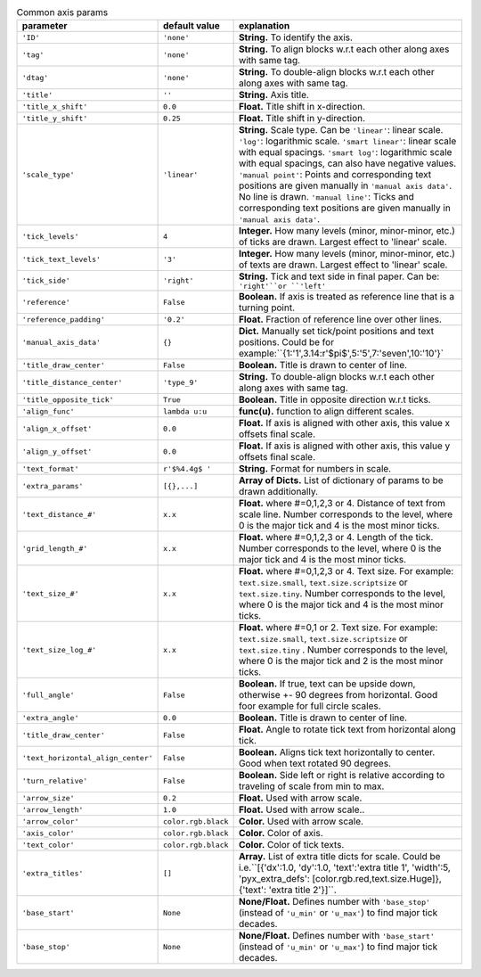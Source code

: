 

.. tabularcolumns:: |p{4cm}|p{4cm}|p{7cm}|
.. csv-table:: Common axis params
    :header: "parameter", "default value", "explanation"
    :widths: 10, 10, 40

    "``'ID'``", "``'none'``", "**String.** To identify the axis."
    "``'tag'``", "``'none'``", "**String.** To align blocks w.r.t each other along axes with same tag."
    "``'dtag'``", "``'none'``", "**String.** To double-align blocks w.r.t each other along axes with same tag."
    "``'title'``", "``''``", "**String.** Axis title."
    "``'title_x_shift'``", "``0.0``", "**Float.** Title shift in x-direction."
    "``'title_y_shift'``", "``0.25``", "**Float.** Title shift in y-direction."
    "``'scale_type'``", "``'linear'``", "**String.** Scale type. Can be ``'linear'``: linear scale. ``'log'``: logarithmic scale.  ``'smart linear'``: linear scale with equal spacings.
    ``'smart log'``: logarithmic scale with equal spacings, can also have negative values. ``'manual point'``: Points and corresponding text positions are given manually in ``'manual axis data'``. No line is drawn.
    ``'manual line'``: Ticks and corresponding text positions are given manually in ``'manual axis data'``."
    "``'tick_levels'``", "``4``", "**Integer.** How many levels (minor, minor-minor, etc.) of ticks are drawn. Largest effect to 'linear' scale."
    "``'tick_text_levels'``", "``'3'``", "**Integer.** How many levels (minor, minor-minor, etc.) of texts are drawn. Largest effect to 'linear' scale."
    "``'tick_side'``", "``'right'``", "**String.** Tick and text side in final paper. Can be: ``'right'``or ``'left'``"
    "``'reference'``", "``False``", "**Boolean.** If axis is treated as reference line that is a turning point."
    "``'reference_padding'``", "``'0.2'``", "**Float.** Fraction of reference line over other lines."
    "``'manual_axis_data'``", "``{}``", "**Dict.** Manually set tick/point positions and text positions. Could be for example:``{1:'1',3.14:r'$\pi$',5:'5',7:'seven',10:'10'}`"
    "``'title_draw_center'``", "``False``", "**Boolean.** Title is drawn to center of line."
    "``'title_distance_center'``", "``'type_9'``", "**String.** To double-align blocks w.r.t each other along axes with same tag."
    "``'title_opposite_tick'``", "``True``", "**Boolean.** Title in opposite direction w.r.t ticks."
    "``'align_func'``", "``lambda u:u``", "**func(u).** function to align different scales."
    "``'align_x_offset'``", "``0.0``", "**Float.** If axis is aligned with other axis, this value x offsets final scale."
    "``'align_y_offset'``", "``0.0``", "**Float.** If axis is aligned with other axis, this value y offsets final scale."
    "``'text_format'``", "``r'$%4.4g$ '``", "**String.** Format for numbers in scale."
    "``'extra_params'``", "``[{},...]``", "**Array of Dicts.** List of dictionary of params to be drawn additionally."
    "``'text_distance_#'``", "``x.x``", "**Float.** where #=0,1,2,3 or 4. Distance of text from scale line. Number corresponds to the level, where 0 is the major tick and 4 is the most minor ticks."
    "``'grid_length_#'``", "``x.x``", "**Float.** where #=0,1,2,3 or 4. Length of the tick. Number corresponds to the level, where 0 is the major tick and 4 is the most minor ticks."
    "``'text_size_#'``", "``x.x``", "**Float.** where #=0,1,2,3 or 4. Text size. For example: ``text.size.small``, ``text.size.scriptsize`` or ``text.size.tiny``. Number corresponds to the level, where 0 is the major tick and 4 is the most minor ticks."
    "``'text_size_log_#'``", "``x.x``", "**Float.** where #=0,1 or 2. Text size. For example: ``text.size.small``, ``text.size.scriptsize`` or ``text.size.tiny`` . Number corresponds to the level, where 0 is the major tick and 2 is the most minor ticks."
    "``'full_angle'``", "``False``", "**Boolean.** If true, text can be upside down, otherwise +- 90 degrees from horizontal. Good foor example for full circle scales."
    "``'extra_angle'``", "``0.0``", "**Boolean.** Title is drawn to center of line."
    "``'title_draw_center'``", "``False``", "**Float.**  Angle to rotate tick text from horizontal along tick."
    "``'text_horizontal_align_center'``", "``False``", "**Boolean.** Aligns tick text horizontally to center. Good when text rotated 90 degrees."
    "``'turn_relative'``", "``False``", "**Boolean.** Side left or right is relative according to traveling of scale from min to max."
    "``'arrow_size'``", "``0.2``", "**Float.** Used with arrow scale."
    "``'arrow_length'``", "``1.0``", "**Float.** Used with arrow scale.."
    "``'arrow_color'``", "``color.rgb.black``", "**Color.** Used with arrow scale."
    "``'axis_color'``", "``color.rgb.black``", "**Color.** Color of axis."
    "``'text_color'``", "``color.rgb.black``", "**Color.** Color of tick texts."
    "``'extra_titles'``", "``[]``", "**Array.** List of extra title dicts for scale. Could be i.e.``[{'dx':1.0, 'dy':1.0, 'text':'extra title 1', 'width':5, 'pyx_extra_defs': [color.rgb.red,text.size.Huge]}, {'text': 'extra title 2'}]``."
    "``'base_start'``", "``None``", "**None/Float.** Defines number with ``'base_stop'`` (instead of ``'u_min'`` or ``'u_max'``) to find major tick decades."
    "``'base_stop'``", "``None``", "**None/Float.** Defines number with ``'base_start'`` (instead of ``'u_min'`` or ``'u_max'``) to find major tick decades."



